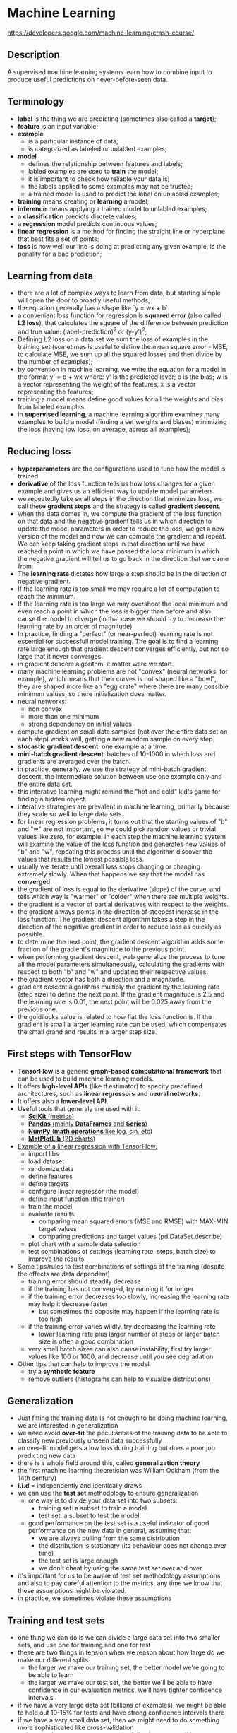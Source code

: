 * Machine Learning
  https://developers.google.com/machine-learning/crash-course/

** Description

A supervised machine learning systems learn how to combine input to produce
useful predictions on never-before-seen data.

** Terminology

- *label* is the thing we are predicting (sometimes also called a *target*);
- *feature* is an input variable;
- *example*
  - is a particular instance of data;
  - is categorized as labeled or unlabled examples;
- *model*
  - defines the relationship between features and labels;
  - labled examples are used to *train* the model;
  - it is important to check how reliable your data is;
  - the labels applied to some examples may not be trusted;
  - a trained model is used to predict the label on unlabled examples;
- *training* means creating or *learning* a model;
- *inference* means applying a trained model to unlabled examples;
- a *classification* predicts discrete values;
- a *regression* model predicts continuous values;
- *linear regression* is a method for finding the straight line or hyperplane
  that best fits a set of points;
- *loss* is how well our line is doing at predicting any given example, is the
  penality for a bad prediction;

** Learning from data

- there are a lot of complex ways to learn from data, but starting simple will
  open the door to broadly useful methods;
- the equation generally has a shape like `y = wx + b`
- a convenient loss function for regression is *squared error* (also called *L2
  loss*), that calculates the square of the difference between prediction and
  true value: (label-prediction)^2 or (y-y')^2;
- Defining L2 loss on a data set we sum the loss of examples in the training set
  (sometimes is useful to define the mean square error - MSE, to calculate MSE,
  we sum up all the squared losses and then divide by the number of examples);
- by convention in machine learning, we write the equation for a model in the
  format y' = b + wx where:
  y' is the predicted layer;
  b is the bias;
  w is a vector representing the weight of the features;
  x is a vector representing the features;
- training a model means define good values for all the weights and bias from
  labeled examples.
- in *supervised learning*, a machine learning algorithm examines many examples
  to build a model (finding a set weights and biases) minimizing the loss
  (having low loss, on average, across all examples);

** Reducing loss

- *hyperparameters* are the configurations used to tune how the model is trained.
- *derivative* of the loss function tells us how loss changes for a given
  example and gives us an efficient way to update model parameters.
- we repeatedly take small steps in the direction that minimizes loss, we call
  these *gradient steps* and the strategy is called *gradient descent*.
- when the data comes in, we compute the gradient of the loss function on that
  data and the negative gradient tells us in which direction to update the model
  parameters in order to reduce the loss, we get a new version of the model and
  now we can compute the gradient and repeat. We can keep taking gradient steps
  in that direction until we have reached a point in which we have passed the
  local minimum in which the negative gradient will tell us to go back in the
  direction that we came from.
- The *learning rate* dictates how large a step should be in the direction of
  negative gradient.
- If the learning rate is too small we may require a lot of computation to
  reach the minimum.
- If the learning rate is too large we may overshoot the local minimum and even
  reach a point in which the loss is bigger than before and also cause the model
  to diverge (in that case we should try to decrease the learning rate by an
  order of magnitude).
- In practice, finding a "perfect" (or near-perfect) learning rate is not
  essential for successfull model training. The goal is to find a learning rate
  large enough that gradient descent converges efficiently, but not so large
  that it never converges.
- in gradient descent algorithm, it matter were we start.
- many machine learning problems are not "convex" (neural networks, for
  example), which means that their curves is not shaped like a "bowl", they are
  shaped more like an "egg crate" where there are many possible minimum values,
  so there initialization does matter.
- neural networks:
  - non convex
  - more than one minimum
  - strong dependency on initial values
- compute gradient on small data samples (not over the entire data set on each
  step) works well, getting a new random sample on every step.
- *stocastic gradient descent*: one example at a time.
- *mini-batch gradient descent*: batches of 10-1000 in which loss and gradients
  are averaged over the batch.
- in practice, generally, we use the strategy of mini-batch gradient descent,
  the intermediate solution between use one example only and the entire data
  set.
- this interative learning might remind the "hot and cold" kid's game for
  finding a hidden object.
- interative strategies are prevalent in machine learning, primarily because
  they scale so well to large data sets.
- for linear regression problems, it turns out that the starting values of "b"
  and "w" are not important, so we could pick random values or trivial values
  like zero, for example. In each step the machine learning system will examine
  the value of the loss function and generates new values of "b" and "w",
  repeating this process until the algorithm discover the values that results
  the lowest possible loss.
- usually we iterate until overall loss stops changing or changing extremely
  slowly. When that happens we say that the model has *converged*.
- the gradient of loss is equal to the derivative (slope) of the curve, and
  tells which way is "warmer" or "colder" when  there are multiple weights.
- the gradient is a vector of partial derivatives with respect to the weights.
- the gradient always points in the direction of steepest increase in the loss
  function. The gradient descent algorithm takes a step in the direction of the
  negative gradient in order to reduce loss as quickly as possible.
- to determine the next point, the gradient descent algorithm adds some fraction
  of the gradient's magnitude to the previous point.
- when performing gradient descent, web generalize the process to tune all the
  model parameters simultaneously, calculating the gradients with respect to
  both "b" and "w" and updating their respective values.
- the gradient vector has both a direction and a magnitude.
- gradient descent algorithms multiply the gradient by the learning rate (step
  size) to define the next point. If the gradient magnitude is 2.5 and the
  learning rate is 0.01, the next point will be 0.025 away from the previous
  one.
- the goldilocks value is related to how flat the loss function is. If the
  gradient is small a larger learning rate can be used, which compensates the
  small grand and results in a larger step size.

** First steps with TensorFlow

- *TensorFlow* is a generic *graph-based computational framework* that can be
  used to build machine learning models.
- It offers *high-level APIs* (like tf.estimator) to specity predefined
  architectures, such as *linear regressors* and *neural networks*.
- It offers also a *lower-level API*.
- Useful tools that generaly are used with it:
  - [[http://scikit-learn.org/][*SciKit* (metrics)]]
  - [[https://pandas.pydata.org/][*Pandas* (mainly *DataFrames* and *Series*)]]
  - [[https://www.numpy.org/][*NumPy* (*math operations* like log, sin, etc)]]
  - [[https://matplotlib.org/][*MatPlotLib* (2D charts)]]
- [[https://colab.research.google.com/notebooks/mlcc/first_steps_with_tensor_flow.ipynb#scrollTo=AZWF67uv0HTG][Examble of a linear regression with TensorFlow:]]
  - import libs
  - load dataset
  - randomize data
  - define features
  - define targets
  - configure linear regressor (the model)
  - define input function (the trainer)
  - train the model
  - evaluate results
    - comparing mean squared errors (MSE and RMSE) with MAX-MIN target values
    - comparing predictions and target values (pd.DataSet.describe)
  - plot chart with a sample data selection
  - test combinations of settings (learning rate, steps, batch size) to improve
    the results
- Some tips/rules to test combinations of settings of the training (despite the
  effects are data dependent)
  - training error should steadily decrease
  - if the training has not converged, try running it for longer
  - if the training error decreases too slowly, increasing the learning rate may
    help it decrease faster
    - but sometimes the opposite may happen if the learning rate is too high
  - if the training error varies wildly, try decreasing the learning rate
    - lower learning rate plus larger number of steps or larger batch size is
      often a good combination
  - very small batch sizes can also cause instability, first try larger values
    like 100 or 1000, and decrease until you see degradation
- Other tips that can help to improve the model
  - try a *synthetic feature*
  - remove outliers (histograms can help to visualize distributions)

** Generalization

- Just fitting the training data is not enough to be doing machine learning, we
  are interested in generalization
- we need avoid *over-fit* the peculiarities of the training data to be able to
  classify new previously unseen data successfully
- an over-fit model gets a low loss during training but does a poor job
  predicting new data
- there is a whole field around this, called *generalization theory*
- the first machine learning theoretician was William Ockham (from the 14th
  century)
- *i.i.d* = independently and identically draws
- we can use the *test set* methodology to ensure generalization
  - one way is to divide your data set into two subsets:
    - training set: a subset to train a model.
    - test set: a subset to test the model.
  - good performance on the test set is a useful indicator of good performance
    on the new data in general, assuming that:
    - we are always pulling from the same distribution
    - the distribution is stationary (its behaviour does not change over time)
    - the test set is large enough
    - we don't cheat by using the same test set over and over
- it's important for us to be aware of test set methodology assumptions and also
  to pay careful attention to the metrics, any time we know that these
  assumptions might be violated.
- in practice, we sometimes violate these assumptions

** Training and test sets

- one thing we can do is we can divide a large data set into two smaller sets,
  and use one for training and one for test
- these are two things in tension when we reason about how large do we make our
  different splits
  - the larger we make our training set, the better model we're going to be able
    to learn
  - the larger we make our test set, the better we'll be able to have confidence
    in our evaluation metrics, we'll have tighter confidence intervals
- if we have a very large data set (billions of examples), we might be able to
  hold out 10-15% for tests and have strong confidence intervals there
- if we have a very small data set, then we might need to do something more
  sophisticated like cross-validation
- make sure that your test set meets the following two conditions:
  - is large enough to yield statistically meaningful results
  - is representative of the data set as a whole (don't pick different
    characteristics than the training set).
- *never train on test data* (pay attention to cut duplicated entries)
- if you "magically" have 100% accuracy on your test data, double check that you
  have not accidentally trained on your test data
- if the model is not over-fitting the training data, it will have a training
  loss simmilar to the test loss
- a good goal is to have a small delta between training loss and test loss

** Validation set

- The more often we evaluate on a given test set, the more we are at risk for
  implicitly overfitting to that one test set
- using only two partitions may be insufficient when doing many rounds of
  hyperparameter tuning
- we can greatly reduce your chances of overfitting by partitioning the data set
  into the three subsets (training set, *validation set* and test set)
- having a validation set we can maintain our test data completely out of the
  training and hyperparameters validation, doing also the final test with a
  protected test set
- in this improved workflow:
  - pick the model that does best on the validation set
  - double-check that model against the test set
- the test set shows if we are overfitting the validation set
- analyzing the california housing data set, we could select the first 12k
  examples as training data and the last 5k examples as training set, but this
  strategy would have some issues:
  - the target can have different ranges on training and validation sets if it
    is sorted by year
  - many targets may have different ranges on training and validation sets if
    they have different locations (latitude and longitude)
  - median_income is on a scale from about 3 to 15, but it is not at all clear
    what this scale refers, it is not documented anywhere
  - the rooms_per_person feature is generally on a sane scale, with a 75th
    percentile value of about 2. But there are some very large values, like 18
    or 55, which may show some amount of outliers or corruption in the data
- to improve our analysis and avoid issues related to data sorting, is a good
  idea to randomize the data set before select the training and validation data

** Representation

- to train a model, we must choose the set of features that best represent the
  data.
- extracting features from raw data is called *feature engineering*.
- machine learning people spend ~75% of their time doing feature engineering.
- example:
#+BEGIN_SRC ruby
  # raw data
  {
    0: {
      house_info : {
        num_rooms: 6,
        num_bedrooms: 3,
        street_name: "Main Street",
        num_basement_rooms: -1,
        # ...
      }
    }
  }

  # feature vector (feature engineering process)
  [
    6.0,
    1.0,
    0.0,
    0.0,
    0.0,
    9.321,
    -2.20,
    1.01,
    0.0,
    # ...,
  ]
#+END_SRC
- string features can be handled with *one-hot encoding*. Since models cannot
  multiply strings by the learned weights, we use feature engineering to convert
  strings to numeric values. For example, 1 for "Main Street" and 0 for all
  others.
- one hot encodings are extremely handy for *categorical data*.
- we can define a mapping from the feature values, which we'll refer to as the
  *vocabulary* of possible values, to integers. we can have a catch-all "other"
  category, known as an *OOV* (*out-of-vocabulary*) bucket
  example: using this approach, we can map street names to numbers:
  - 0: Charleston Road
  - 1: North Shoreline Boulevard
  - 2: Shorebird Way
  - 3: Rengstorff Avenue
  - 4: everything else (OOV)
- we cannot incorporate vocabulary indexes directly into our model, we need to
  create a binary vector for each categorical feature. This representation is
  called a one-hot encoding when a single value is 1, and a *multi-hot encoding*
  when multiple values are 1. The length of this vector is equal to the number
  of elements in the vocabulary.
- if a feature occurs rarely, it's probably not a great feature to use and
  should maybe be filtered out or converted in a pre-processing step.
  example: it's better to have an age in years than a timestamp (in seconds).
- features should have a clear and obvious meaning.
- features shouldn't have magic values
  example: instead using -1 to represent a non existing value is prefered to
  have a boolean feature to show that that other feature defined and this allows
  the original feature to maintain its natural units of 0 through N.
- feature values shouldn't change over time (they need to be stationarity).
- feature shouldn't have crazy outlier values
  example: in California housing data, if we calculate rooms per person we
  should have values between 0 and 4 (not 50).
- other thing to think about is the data binning (discrete binning or bucketing)
  example: if we use latitude to predict housing prices, there is no sort of
  linear relationship from North to South to map them directly, but within any
  particular latitude there is a strong correlation, so we can take that North
  to South latitude and bucket it up into a bunch of little bins that become
  boolean features and we can use a one hot encoding.
- it's incredibly important to know your data (debug it, visualize it using
  histograms or scatter plots, look for duplicates, missing and outlier data)
- monitor your data over time (just because our data sources were good yesterday
  does not mean that they're going to be good tomorrow).
- *scaling feature values* means converting floating-point qvalues from
  their natural range (for example, 100 to 900) into a standard range (for
  example, 0 to 1 or -1 to +1).
  - helps gradient descent converge more quickly;
  - helps the model learn appropriate weights for each feature, without feature
    scaling, the model will pay too much attention to the features having a
    wider range.
- one obvious way to scale numerical data is to linearly map [min, max] to a
  small scale, such as [-1, +1].
- a popular scaling tactic is to calculate the Z score of each value.
  - the Z score relates the number of standard deviations away from the mean.
  - scaled_value = (value - mean) / stddev
- other popular tatic is the logarithmic scaling.
- other useful tatic is clipping values to a maximum smaller value (all values
  that were greater than MAX now become MAX).
- histograms are a great mechanism for visualizing your data in the
  aggregate, in addition, getting statistics like the following can help:
  - maximum and minimum
  - mean and median
  - standard deviation
- treat your data with all the care that you would treat any mission-critical
  code, good ML relies on good data.
